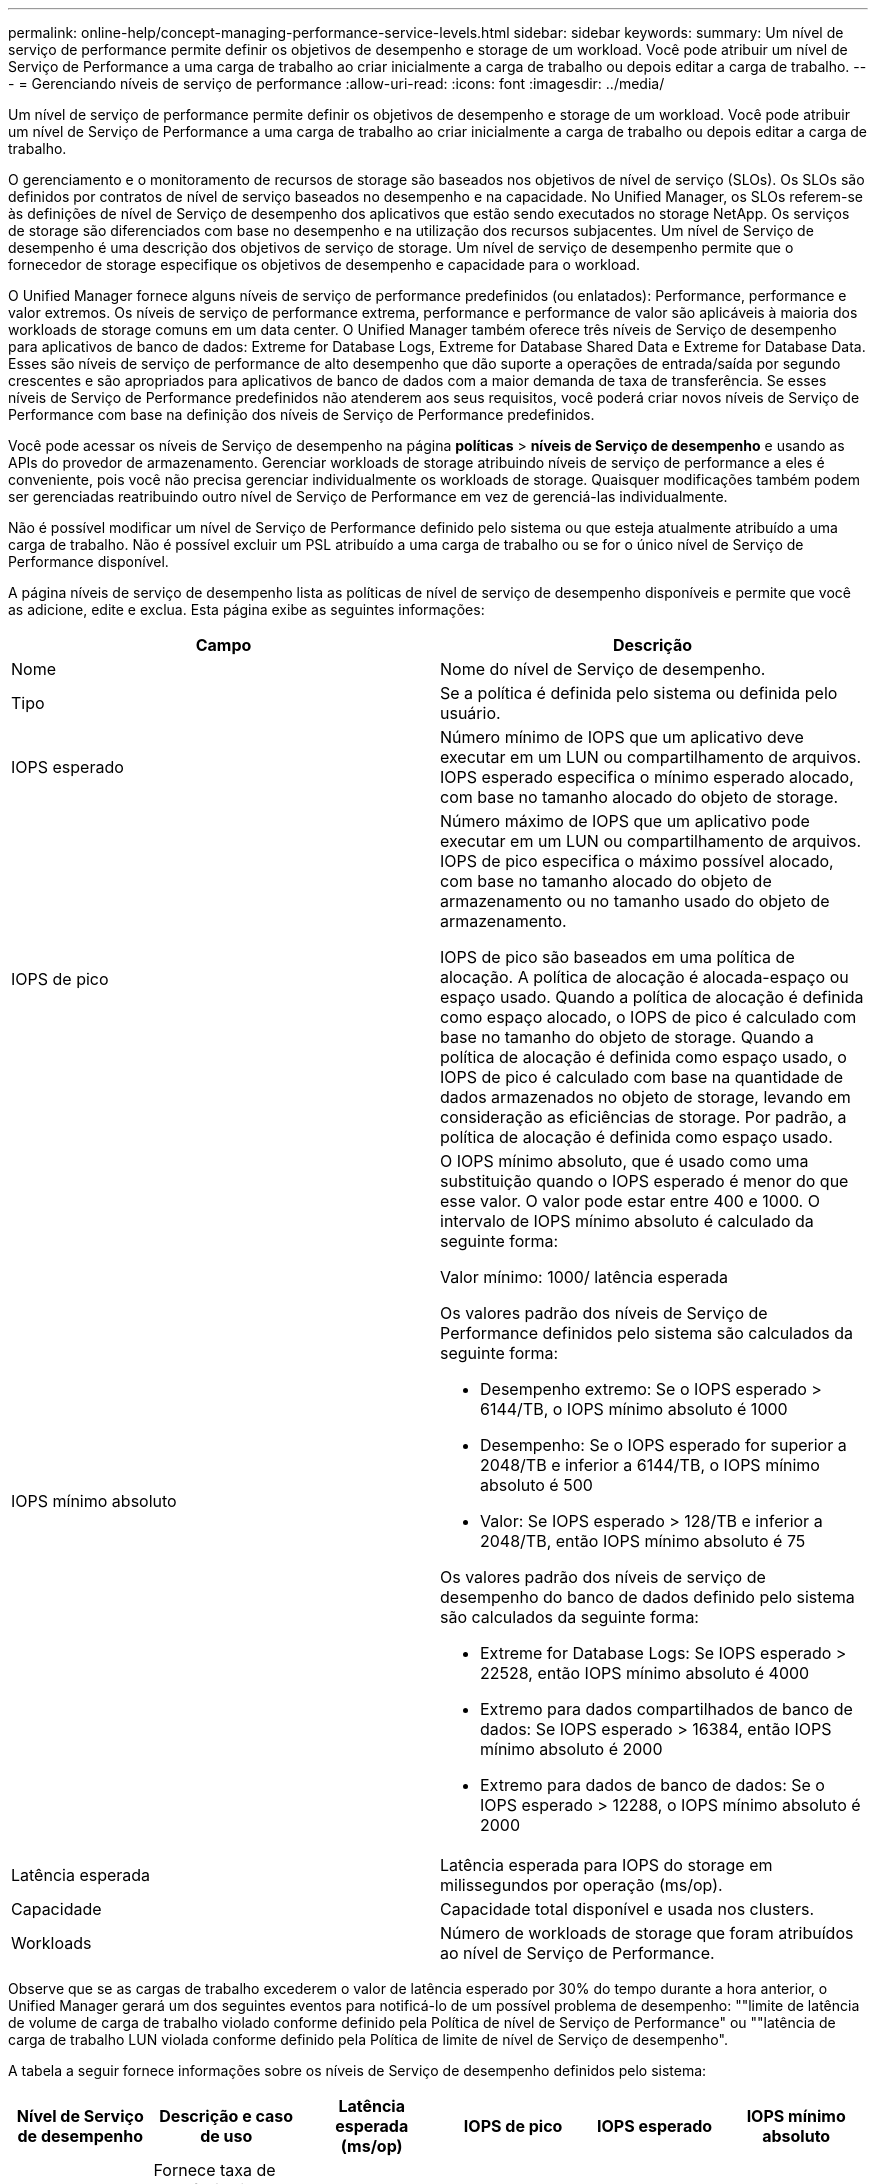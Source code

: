 ---
permalink: online-help/concept-managing-performance-service-levels.html 
sidebar: sidebar 
keywords:  
summary: Um nível de serviço de performance permite definir os objetivos de desempenho e storage de um workload. Você pode atribuir um nível de Serviço de Performance a uma carga de trabalho ao criar inicialmente a carga de trabalho ou depois editar a carga de trabalho. 
---
= Gerenciando níveis de serviço de performance
:allow-uri-read: 
:icons: font
:imagesdir: ../media/


[role="lead"]
Um nível de serviço de performance permite definir os objetivos de desempenho e storage de um workload. Você pode atribuir um nível de Serviço de Performance a uma carga de trabalho ao criar inicialmente a carga de trabalho ou depois editar a carga de trabalho.

O gerenciamento e o monitoramento de recursos de storage são baseados nos objetivos de nível de serviço (SLOs). Os SLOs são definidos por contratos de nível de serviço baseados no desempenho e na capacidade. No Unified Manager, os SLOs referem-se às definições de nível de Serviço de desempenho dos aplicativos que estão sendo executados no storage NetApp. Os serviços de storage são diferenciados com base no desempenho e na utilização dos recursos subjacentes. Um nível de Serviço de desempenho é uma descrição dos objetivos de serviço de storage. Um nível de serviço de desempenho permite que o fornecedor de storage especifique os objetivos de desempenho e capacidade para o workload.

O Unified Manager fornece alguns níveis de serviço de performance predefinidos (ou enlatados): Performance, performance e valor extremos. Os níveis de serviço de performance extrema, performance e performance de valor são aplicáveis à maioria dos workloads de storage comuns em um data center. O Unified Manager também oferece três níveis de Serviço de desempenho para aplicativos de banco de dados: Extreme for Database Logs, Extreme for Database Shared Data e Extreme for Database Data. Esses são níveis de serviço de performance de alto desempenho que dão suporte a operações de entrada/saída por segundo crescentes e são apropriados para aplicativos de banco de dados com a maior demanda de taxa de transferência. Se esses níveis de Serviço de Performance predefinidos não atenderem aos seus requisitos, você poderá criar novos níveis de Serviço de Performance com base na definição dos níveis de Serviço de Performance predefinidos.

Você pode acessar os níveis de Serviço de desempenho na página *políticas* > *níveis de Serviço de desempenho* e usando as APIs do provedor de armazenamento. Gerenciar workloads de storage atribuindo níveis de serviço de performance a eles é conveniente, pois você não precisa gerenciar individualmente os workloads de storage. Quaisquer modificações também podem ser gerenciadas reatribuindo outro nível de Serviço de Performance em vez de gerenciá-las individualmente.

Não é possível modificar um nível de Serviço de Performance definido pelo sistema ou que esteja atualmente atribuído a uma carga de trabalho. Não é possível excluir um PSL atribuído a uma carga de trabalho ou se for o único nível de Serviço de Performance disponível.

A página níveis de serviço de desempenho lista as políticas de nível de serviço de desempenho disponíveis e permite que você as adicione, edite e exclua. Esta página exibe as seguintes informações:

[cols="1a,1a"]
|===
| Campo | Descrição 


 a| 
Nome
 a| 
Nome do nível de Serviço de desempenho.



 a| 
Tipo
 a| 
Se a política é definida pelo sistema ou definida pelo usuário.



 a| 
IOPS esperado
 a| 
Número mínimo de IOPS que um aplicativo deve executar em um LUN ou compartilhamento de arquivos. IOPS esperado especifica o mínimo esperado alocado, com base no tamanho alocado do objeto de storage.



 a| 
IOPS de pico
 a| 
Número máximo de IOPS que um aplicativo pode executar em um LUN ou compartilhamento de arquivos. IOPS de pico especifica o máximo possível alocado, com base no tamanho alocado do objeto de armazenamento ou no tamanho usado do objeto de armazenamento.

IOPS de pico são baseados em uma política de alocação. A política de alocação é alocada-espaço ou espaço usado. Quando a política de alocação é definida como espaço alocado, o IOPS de pico é calculado com base no tamanho do objeto de storage. Quando a política de alocação é definida como espaço usado, o IOPS de pico é calculado com base na quantidade de dados armazenados no objeto de storage, levando em consideração as eficiências de storage. Por padrão, a política de alocação é definida como espaço usado.



 a| 
IOPS mínimo absoluto
 a| 
O IOPS mínimo absoluto, que é usado como uma substituição quando o IOPS esperado é menor do que esse valor. O valor pode estar entre 400 e 1000. O intervalo de IOPS mínimo absoluto é calculado da seguinte forma:

Valor mínimo: 1000/ latência esperada

Os valores padrão dos níveis de Serviço de Performance definidos pelo sistema são calculados da seguinte forma:

* Desempenho extremo: Se o IOPS esperado > 6144/TB, o IOPS mínimo absoluto é 1000
* Desempenho: Se o IOPS esperado for superior a 2048/TB e inferior a 6144/TB, o IOPS mínimo absoluto é 500
* Valor: Se IOPS esperado > 128/TB e inferior a 2048/TB, então IOPS mínimo absoluto é 75


Os valores padrão dos níveis de serviço de desempenho do banco de dados definido pelo sistema são calculados da seguinte forma:

* Extreme for Database Logs: Se IOPS esperado > 22528, então IOPS mínimo absoluto é 4000
* Extremo para dados compartilhados de banco de dados: Se IOPS esperado > 16384, então IOPS mínimo absoluto é 2000
* Extremo para dados de banco de dados: Se o IOPS esperado > 12288, o IOPS mínimo absoluto é 2000




 a| 
Latência esperada
 a| 
Latência esperada para IOPS do storage em milissegundos por operação (ms/op).



 a| 
Capacidade
 a| 
Capacidade total disponível e usada nos clusters.



 a| 
Workloads
 a| 
Número de workloads de storage que foram atribuídos ao nível de Serviço de Performance.

|===
Observe que se as cargas de trabalho excederem o valor de latência esperado por 30% do tempo durante a hora anterior, o Unified Manager gerará um dos seguintes eventos para notificá-lo de um possível problema de desempenho: ""limite de latência de volume de carga de trabalho violado conforme definido pela Política de nível de Serviço de Performance" ou ""latência de carga de trabalho LUN violada conforme definido pela Política de limite de nível de Serviço de desempenho".

A tabela a seguir fornece informações sobre os níveis de Serviço de desempenho definidos pelo sistema:

[cols="1a,1a,1a,1a,1a,1a"]
|===
| Nível de Serviço de desempenho | Descrição e caso de uso | Latência esperada (ms/op) | IOPS de pico | IOPS esperado | IOPS mínimo absoluto 


 a| 
Performance extrema
 a| 
Fornece taxa de transferência extremamente alta a uma latência muito baixa

Ideal para aplicações sensíveis à latência
 a| 
1
 a| 
12288
 a| 
6144
 a| 
1000



 a| 
Desempenho
 a| 
Fornece alta taxa de transferência com baixa latência

Ideal para bancos de dados e aplicações virtualizadas
 a| 
2
 a| 
4096
 a| 
2048
 a| 
500



 a| 
Valor
 a| 
Fornece alta capacidade de armazenamento e latência moderada

Ideal para aplicativos de alta capacidade, como e-mail, conteúdo da Web, compartilhamentos de arquivos e destinos de backup
 a| 
17
 a| 
512
 a| 
128
 a| 
75



 a| 
Extremo para Registros de banco de dados
 a| 
Fornece taxa de transferência máxima com a menor latência.

Ideal para aplicações de base de dados que suportam registos de bases de dados. Este PSL fornece o throughput mais alto porque os logs do banco de dados são extremamente bursty e o Registro está constantemente em demanda.
 a| 
1
 a| 
45056
 a| 
22528
 a| 
4000



 a| 
Extremo para dados compartilhados de banco de dados
 a| 
Fornece taxa de transferência muito alta com a menor latência.

Ideal para dados de aplicativos de banco de dados que são armazenados em um armazenamento de dados comum, mas são compartilhados entre bancos de dados.
 a| 
1
 a| 
32768
 a| 
16384
 a| 
2000



 a| 
Extremo para dados de banco de dados
 a| 
Fornece alta taxa de transferência com a menor latência.

Ideal para dados de aplicativos de banco de dados, como informações de tabela de banco de dados e metadados.
 a| 
1
 a| 
24576
 a| 
12288
 a| 
2000

|===


== Diretrizes para criar um nível de Serviço de desempenho personalizado

Se os níveis de serviço de performance existentes não atenderem aos requisitos de objetivo de nível de serviço (SLO) para seus workloads de storage, você poderá criar um nível de serviço de performance personalizado. No entanto, recomenda-se que você tente usar os níveis de Serviço de Performance definidos pelo sistema para seus workloads de storage e apenas crie níveis de Serviço de Performance personalizados, se necessário.
